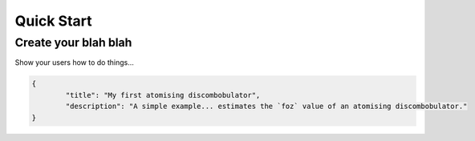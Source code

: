 .. _quick_start:

============
Quick Start
============

.. _create_a_twine:

Create your blah blah
=====================

Show your users how to do things...

.. code-block:: py

   {
	   "title": "My first atomising discombobulator",
	   "description": "A simple example... estimates the `foz` value of an atomising discombobulator."
   }
